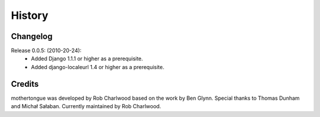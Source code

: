 =======
History
=======

Changelog
---------

Release 0.0.5: (2010-20-24):
  * Added Django 1.1.1 or higher as a prerequisite.
  * Added django-localeurl 1.4 or higher as a prerequisite.

Credits
-------

mothertongue was developed by Rob Charlwood based on the work by Ben
Glynn. Special thanks to Thomas Dunham and Michał Sałaban. 
Currently maintained by Rob Charlwood.